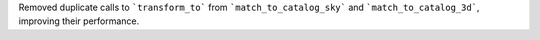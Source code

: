 Removed duplicate calls to ```transform_to``` from ```match_to_catalog_sky```
and ```match_to_catalog_3d```, improving their performance.